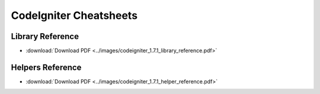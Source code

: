 #######################
CodeIgniter Cheatsheets
#######################

Library Reference
=================

|CodeIgniter Library Reference|

-  :download:`Download PDF <../images/codeigniter_1.7.1_library_reference.pdf>`

Helpers Reference
=================

|CodeIgniter Helper Reference|

-  :download:`Download PDF <../images/codeigniter_1.7.1_helper_reference.pdf>`


.. |CodeIgniter Library Reference| image:: ../images/codeigniter_1.7.1_library_reference.png
   :target: ../_downloads/codeigniter_1.7.1_library_reference.pdf
.. |CodeIgniter Helper Reference| image:: ../images/codeigniter_1.7.1_helper_reference.png
   :target: ../_downloads/codeigniter_1.7.1_helper_reference.pdf
